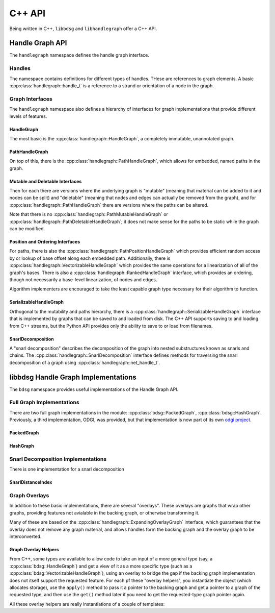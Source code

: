 .. _cppapi:

#######
C++ API
#######

Being written in C++, ``libbdsg`` and ``libhandlegraph`` offer a C++ API.

================
Handle Graph API
================

The ``handlegraph`` namespace defines the handle graph interface.
   
-------
Handles
-------
   
The namespace contains definitions for different types of handles. THese are references to graph elements. A basic :cpp:class:`handlegraph::handle_t` is a reference to a strand or orientation of a node in the graph.

.. doxygenstruct:: handlegraph::handle_t

.. doxygenstruct:: handlegraph::path_handle_t

.. doxygenstruct:: handlegraph::step_handle_t

.. doxygenstruct:: handlegraph::net_handle_t

----------------
Graph Interfaces
----------------

The ``handlegraph`` namespace also defines a hierarchy of interfaces for graph implementations that provide different levels of features.

~~~~~~~~~~~
HandleGraph
~~~~~~~~~~~

The most basic is the :cpp:class:`handlegraph::HandleGraph`, a completely immutable, unannotated graph.

.. doxygenclass:: handlegraph::HandleGraph
   :members:
   
~~~~~~~~~~~~~~~
PathHandleGraph
~~~~~~~~~~~~~~~
   
On top of this, there is the :cpp:class:`handlegraph::PathHandleGraph`, which allows for embedded, named paths in the graph.

.. doxygenclass:: handlegraph::PathHandleGraph
   :members:
   
~~~~~~~~~~~~~~~~~~~~~~~~~~~~~~~~
Mutable and Deletable Interfaces
~~~~~~~~~~~~~~~~~~~~~~~~~~~~~~~~
   
Then for each there are versions where the underlying graph is "mutable" (meaning that material can be added to it and nodes can be split) and "deletable" (meaning that nodes and edges can actually be removed from the graph), and for :cpp:class:`handlegraph::PathHandleGraph` there are versions where the paths can be altered.

.. doxygenclass:: handlegraph::MutableHandleGraph
   :members:
   
.. doxygenclass:: handlegraph::DeletableHandleGraph
   :members:
   
.. doxygenclass:: handlegraph::MutablePathHandleGraph
   :members:
   
.. doxygenclass:: handlegraph::MutablePathMutableHandleGraph
   :members:
   
.. doxygenclass:: handlegraph::MutablePathDeletableHandleGraph
   :members:
   
Note that there is no :cpp:class:`handlegraph::PathMutableHandleGraph` or :cpp:class:`handlegraph::PathDeletableHandleGraph`; it does not make sense for the paths to be static while the graph can be modified.

~~~~~~~~~~~~~~~~~~~~~~~~~~~~~~~~
Position and Ordering Interfaces
~~~~~~~~~~~~~~~~~~~~~~~~~~~~~~~~

For paths, there is also the :cpp:class:`handlegraph::PathPositionHandleGraph` which provides efficient random access by or lookup of base offset along each embedded path. Additionally, there is :cpp:class:`handlegraph::VectorizableHandleGraph` which provides the same operations for a linearization of all of the graph's bases. There is also a :cpp:class:`handlegraph::RankedHandleGraph` interface, which provides an ordering, though not necessarily a base-level linearization, of nodes and edges.

.. doxygenclass:: handlegraph::PathPositionHandleGraph
   :members:

.. doxygenclass:: handlegraph::VectorizableHandleGraph
   :members:
   
.. doxygenclass:: handlegraph::RankedHandleGraph
   :members:

Algorithm implementers are encouraged to take the least capable graph type necessary for their algorithm to function.

~~~~~~~~~~~~~~~~~~~~~~~
SerializableHandleGraph
~~~~~~~~~~~~~~~~~~~~~~~

Orthogonal to the mutability and paths hierarchy, there is a :cpp:class:`handlegraph::SerializableHandleGraph` interface that is implemented by graphs that can be saved to and loaded from disk. The C++ API supports saving to and loading from C++ streams, but the Python API provides only the ability to save to or load from filenames.

.. doxygenclass:: handlegraph::SerializableHandleGraph
   :members:

~~~~~~~~~~~~~~~~~~~~~~~
SnarlDecomposition
~~~~~~~~~~~~~~~~~~~~~~~

A "snarl decomposition" describes the decomposition of the graph into nested substructures known as snarls and chains. The :cpp:class:`handlegraph::SnarlDecomposition` interface defines methods for traversing the snarl decomposition of a graph using :cpp:class:`handlegraph::net_handle_t`.

.. doxygenclass:: handlegraph::SnarlDecomposition
   :members:

====================================
libbdsg Handle Graph Implementations
====================================

The ``bdsg`` namespace provides useful implementations of the Handle Graph API.

--------------------------
Full Graph Implementations
--------------------------

There are two full graph implementations in the module: :cpp:class:`bdsg::PackedGraph`, :cpp:class:`bdsg::HashGraph`. Previously, a third implementation, ODGI, was provided, but that implementation is now part of its own `odgi project <https://github.com/pangenome/odgi#odgi>`_.

~~~~~~~~~~~
PackedGraph
~~~~~~~~~~~

.. doxygenclass:: bdsg::PackedGraph
   :members:

~~~~~~~~~
HashGraph
~~~~~~~~~

.. doxygenclass:: bdsg::HashGraph
   :members:
   
-----------------------------------
Snarl Decomposition Implementations
-----------------------------------

There is one implementation for a snarl decomposition

~~~~~~~~~~~~~~~~~~
SnarlDistanceIndex
~~~~~~~~~~~~~~~~~~

.. doxygenclass:: bdsg::SnarlDistanceIndex
   :members:
   
--------------
Graph Overlays
--------------
   
In addition to these basic implementations, there are several "overlays". These overlays are graphs that wrap other graphs, providing features not avialable in the backing graph, or otherwise transforming it. 

.. doxygenclass:: bdsg::PositionOverlay
   
.. doxygenclass:: bdsg::PackedPositionOverlay
   
.. doxygenclass:: bdsg::MutablePositionOverlay
   
.. doxygenclass:: bdsg::VectorizableOverlay
   
.. doxygenclass:: bdsg::PathVectorizableOverlay
   
.. doxygenclass:: bdsg::PathPositionVectorizableOverlay

Many of these are based on the :cpp:class:`handlegraph::ExpandingOverlayGraph` interface, which guarantees that the overlay does not remove any graph material, and allows handles form the backing graph and the overlay graph to be interconverted.

.. doxygenclass:: handlegraph::ExpandingOverlayGraph
   :members:
   :undoc-members:

~~~~~~~~~~~~~~~~~~~~~
Graph Overlay Helpers
~~~~~~~~~~~~~~~~~~~~~

From C++, some types are available to allow code to take an input of a more general type (say, a :cpp:class:`bdsg::HandleGraph`) and get a view of it as a more specific type (such as a :cpp:class:`bdsg::VectorizableHandleGraph`), using an overlay to bridge the gap if the backing graph implementation does not itself support the requested feature. For each pf these "overlay helpers", you instantiate the object (which allocates storage), use the ``apply()`` method to pass it a pointer to the backing graph and get a pointer to a graph of the requested type, and then use the ``get()`` method later if you need to get the requested-type graph pointer again. 

.. doxygentypedef:: bdsg::PathPositionOverlayHelper
   
.. doxygentypedef:: bdsg::RankedOverlayHelper
   
.. doxygentypedef:: bdsg::PathRankedOverlayHelper
   
.. doxygentypedef:: bdsg::VectorizableOverlayHelper
   
.. doxygentypedef:: bdsg::PathVectorizableOverlayHelper
   
.. doxygentypedef:: bdsg::PathPositionVectorizableOverlayHelper

All these overlay helpers are really instantiations of a couple of templates:

.. doxygenclass:: bdsg::OverlayHelper
   :members:
   :undoc-members:
   
.. doxygenclass:: bdsg::PairOverlayHelper
   :members:
   :undoc-members:


